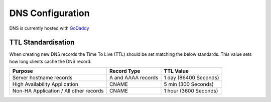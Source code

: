 DNS Configuration
=================

DNS is currently hosted with `GoDaddy <https://sso.godaddy.com>`__

TTL Standardisation
-------------------

When creating new DNS records the Time To Live (TTL) should be set matching the below standards. This value sets how long clients cache the DNS record.

.. list-table::
   :header-rows: 1

   * - Purpose
     - Record Type
     - TTL Value
   * - Server hostname records
     - A and AAAA records
     - 1 day (86400 Seconds)
   * - High Availability Application
     - CNAME
     - 5 min (300 Seconds)
   * - Non-HA Application / All other records
     - CNAME
     - 1 hour (3600 Seconds)
